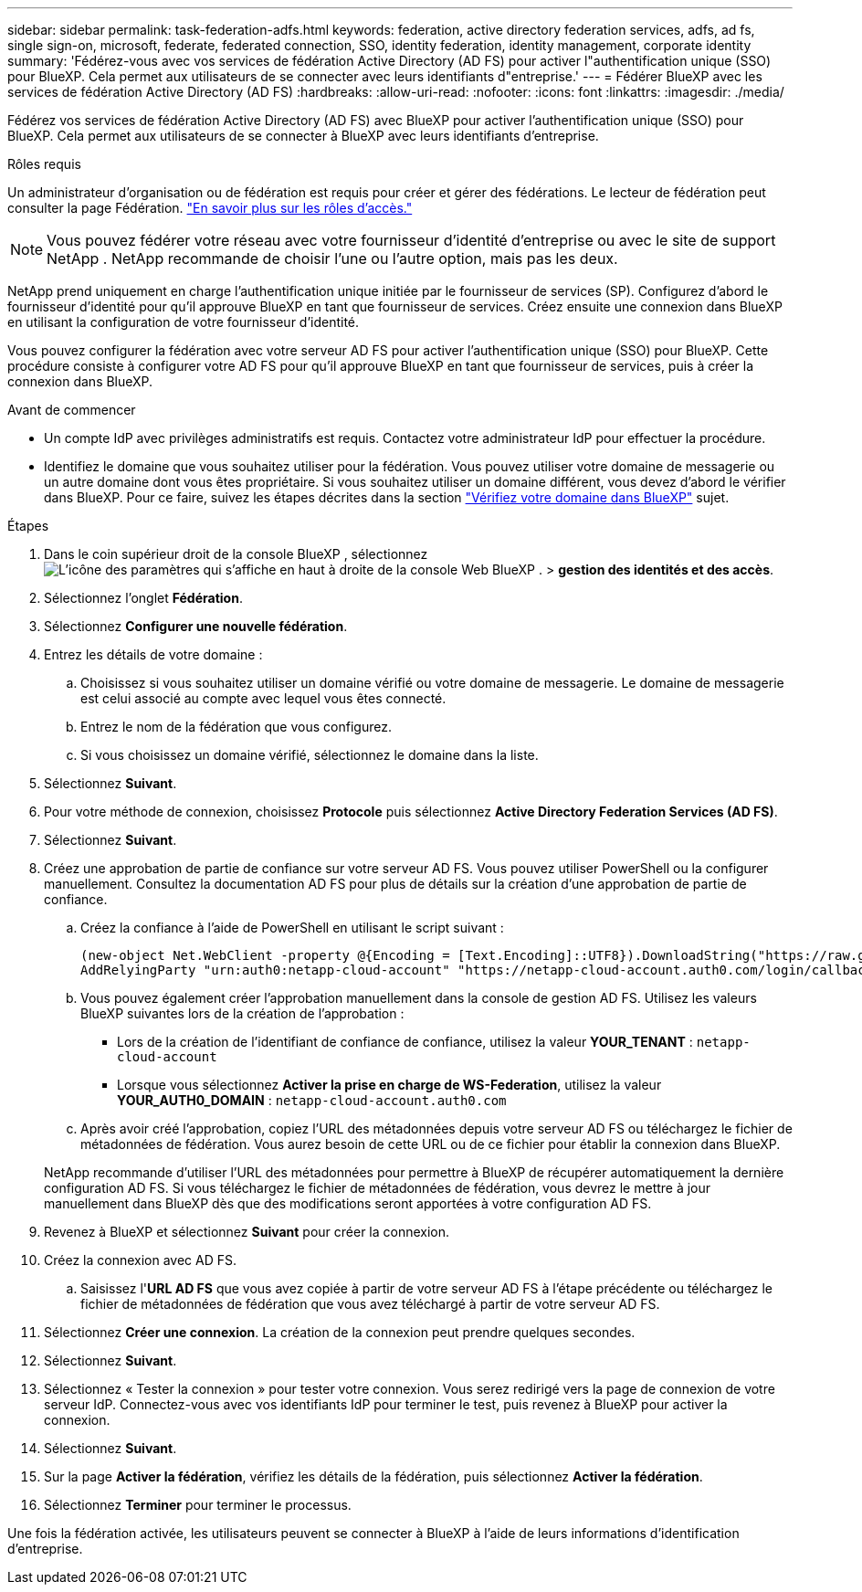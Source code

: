 ---
sidebar: sidebar 
permalink: task-federation-adfs.html 
keywords: federation, active directory federation services, adfs, ad fs, single sign-on, microsoft, federate, federated connection, SSO, identity federation, identity management, corporate identity 
summary: 'Fédérez-vous avec vos services de fédération Active Directory (AD FS) pour activer l"authentification unique (SSO) pour BlueXP. Cela permet aux utilisateurs de se connecter avec leurs identifiants d"entreprise.' 
---
= Fédérer BlueXP avec les services de fédération Active Directory (AD FS)
:hardbreaks:
:allow-uri-read: 
:nofooter: 
:icons: font
:linkattrs: 
:imagesdir: ./media/


[role="lead"]
Fédérez vos services de fédération Active Directory (AD FS) avec BlueXP pour activer l'authentification unique (SSO) pour BlueXP. Cela permet aux utilisateurs de se connecter à BlueXP avec leurs identifiants d'entreprise.

.Rôles requis
Un administrateur d'organisation ou de fédération est requis pour créer et gérer des fédérations. Le lecteur de fédération peut consulter la page Fédération. link:reference-iam-predefined-roles.html["En savoir plus sur les rôles d’accès."]


NOTE: Vous pouvez fédérer votre réseau avec votre fournisseur d'identité d'entreprise ou avec le site de support NetApp . NetApp recommande de choisir l'une ou l'autre option, mais pas les deux.

NetApp prend uniquement en charge l'authentification unique initiée par le fournisseur de services (SP). Configurez d'abord le fournisseur d'identité pour qu'il approuve BlueXP en tant que fournisseur de services. Créez ensuite une connexion dans BlueXP en utilisant la configuration de votre fournisseur d'identité.

Vous pouvez configurer la fédération avec votre serveur AD FS pour activer l'authentification unique (SSO) pour BlueXP. Cette procédure consiste à configurer votre AD FS pour qu'il approuve BlueXP en tant que fournisseur de services, puis à créer la connexion dans BlueXP.

.Avant de commencer
* Un compte IdP avec privilèges administratifs est requis. Contactez votre administrateur IdP pour effectuer la procédure.
* Identifiez le domaine que vous souhaitez utiliser pour la fédération. Vous pouvez utiliser votre domaine de messagerie ou un autre domaine dont vous êtes propriétaire. Si vous souhaitez utiliser un domaine différent, vous devez d'abord le vérifier dans BlueXP. Pour ce faire, suivez les étapes décrites dans la section link:task-federation-verify-domain.html["Vérifiez votre domaine dans BlueXP"] sujet.


.Étapes
. Dans le coin supérieur droit de la console BlueXP , sélectionnez image:icon-settings-option.png["L'icône des paramètres qui s'affiche en haut à droite de la console Web BlueXP ."] > *gestion des identités et des accès*.
. Sélectionnez l'onglet *Fédération*.
. Sélectionnez *Configurer une nouvelle fédération*.
. Entrez les détails de votre domaine :
+
.. Choisissez si vous souhaitez utiliser un domaine vérifié ou votre domaine de messagerie. Le domaine de messagerie est celui associé au compte avec lequel vous êtes connecté.
.. Entrez le nom de la fédération que vous configurez.
.. Si vous choisissez un domaine vérifié, sélectionnez le domaine dans la liste.


. Sélectionnez *Suivant*.
. Pour votre méthode de connexion, choisissez *Protocole* puis sélectionnez *Active Directory Federation Services (AD FS)*.
. Sélectionnez *Suivant*.
. Créez une approbation de partie de confiance sur votre serveur AD FS. Vous pouvez utiliser PowerShell ou la configurer manuellement. Consultez la documentation AD FS pour plus de détails sur la création d'une approbation de partie de confiance.
+
.. Créez la confiance à l’aide de PowerShell en utilisant le script suivant :
+
[source, powershell]
----
(new-object Net.WebClient -property @{Encoding = [Text.Encoding]::UTF8}).DownloadString("https://raw.github.com/auth0/AD FS-auth0/master/AD FS.ps1") | iex
AddRelyingParty "urn:auth0:netapp-cloud-account" "https://netapp-cloud-account.auth0.com/login/callback"
----
.. Vous pouvez également créer l'approbation manuellement dans la console de gestion AD FS. Utilisez les valeurs BlueXP suivantes lors de la création de l'approbation :
+
*** Lors de la création de l'identifiant de confiance de confiance, utilisez la valeur **YOUR_TENANT** :  `netapp-cloud-account`
*** Lorsque vous sélectionnez *Activer la prise en charge de WS-Federation*, utilisez la valeur **YOUR_AUTH0_DOMAIN** :  `netapp-cloud-account.auth0.com`


.. Après avoir créé l'approbation, copiez l'URL des métadonnées depuis votre serveur AD FS ou téléchargez le fichier de métadonnées de fédération. Vous aurez besoin de cette URL ou de ce fichier pour établir la connexion dans BlueXP.


+
NetApp recommande d’utiliser l’URL des métadonnées pour permettre à BlueXP de récupérer automatiquement la dernière configuration AD FS. Si vous téléchargez le fichier de métadonnées de fédération, vous devrez le mettre à jour manuellement dans BlueXP dès que des modifications seront apportées à votre configuration AD FS.

. Revenez à BlueXP et sélectionnez *Suivant* pour créer la connexion.
. Créez la connexion avec AD FS.
+
.. Saisissez l'*URL AD FS* que vous avez copiée à partir de votre serveur AD FS à l'étape précédente ou téléchargez le fichier de métadonnées de fédération que vous avez téléchargé à partir de votre serveur AD FS.


. Sélectionnez *Créer une connexion*. La création de la connexion peut prendre quelques secondes.
. Sélectionnez *Suivant*.
. Sélectionnez « Tester la connexion » pour tester votre connexion. Vous serez redirigé vers la page de connexion de votre serveur IdP. Connectez-vous avec vos identifiants IdP pour terminer le test, puis revenez à BlueXP pour activer la connexion.
. Sélectionnez *Suivant*.
. Sur la page *Activer la fédération*, vérifiez les détails de la fédération, puis sélectionnez *Activer la fédération*.
. Sélectionnez *Terminer* pour terminer le processus.


Une fois la fédération activée, les utilisateurs peuvent se connecter à BlueXP à l’aide de leurs informations d’identification d’entreprise.
